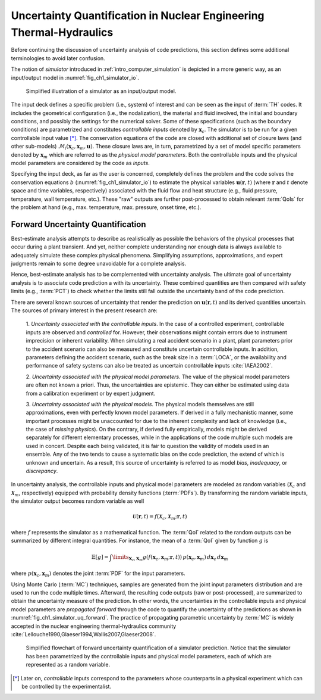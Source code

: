 .. _intro_uq_in_ne_th:

Uncertainty Quantification in Nuclear Engineering Thermal-Hydraulics
====================================================================

.. Introductory Paragraph

Before continuing the discussion of uncertainty analysis of code predictions, this section defines some additional terminologies to avoid later confusion.

The notion of *simulator* introduced in :ref:`intro_computer_simulation` is depicted in a more generic way, as an input/output model in :numref:`fig_ch1_simulator_io`.

.. _fig_ch1_simulator_io:

.. figure:: ../_static/images/simulator_io.png

	Simplified illustration of a simulator as an input/output model.

The input deck defines a specific problem (i.e., system) of interest and can be seen as the input of :term:`TH` codes.
It includes the geometrical configuration (i.e., the nodalization), the material and fluid involved, the initial and boundary conditions, and possibly the settings for the numerical solver.
Some of these specifications (such as the boundary conditions) are parametrized and constitutes *controllable inputs* denoted by :math:`\boldsymbol{x}_c`.
The simulator is to be run for a given controllable input value [*]_.
The conservation equations of the code are closed with additional set of closure laws (and other sub-models) :math:`\mathcal{M}_i(\boldsymbol{x}_c, \boldsymbol{x}_m, \boldsymbol{u})`.
These closure laws are, in turn, parametrized by a set of model specific parameters denoted by :math:`\boldsymbol{x}_m` which are referred to as the *physical model parameters*.
Both the controllable inputs and the physical model parameters are considered by the code as *inputs*.
 
Specifying the input deck, as far as the user is concerned,
completely defines the problem and the code solves the conservation equations :math:`b` (:numref:`fig_ch1_simulator_io`) to estimate the physical variables :math:`\boldsymbol{u}(\boldsymbol{r}, t)`
(where :math:`\boldsymbol{r}` and :math:`t` denote space and time variables, respectively) associated with the fluid flow and heat structure (e.g., fluid pressure, temperature, wall temperature, etc.).
These \"raw\" outputs are further post-processed to obtain relevant :term:`QoIs` for the problem at hand (e.g., max. temperature, max. pressure, onset time, etc.).

.. _sub_intro_uq_forward:

Forward Uncertainty Quantification
----------------------------------

.. Best-estimate, limitation

Best-estimate analysis attempts to describe as realistically as possible the behaviors of the physical processes that occur during a plant transient.
And yet, neither complete understanding nor enough data is always available to adequately simulate these complex physical phenomena.
Simplifying assumptions, approximations, and expert judgments remain to some degree unavoidable for a complete analysis.

.. Best-estimate, plus uncertainty

Hence, best-estimate analysis has to be complemented with uncertainty analysis.
The ultimate goal of uncertainty analysis is to associate code prediction a with its uncertainty.
These combined quantities are then compared with safety limits (e.g., :term:`PCT`) to check whether the limits still fall outside the uncertainty band of the code prediction.

.. Source of possible uncertainties

There are several known sources of uncertainty that render the prediction on :math:`\boldsymbol{u}(\boldsymbol{r},t)` and its derived quantities uncertain.
The sources of primary interest in the present research are:

 1. *Uncertainty associated with the controllable inputs*.
 In the case of a controlled experiment, controllable inputs are observed and *controlled* for.
 However, their observations might contain errors due to instrument imprecision or inherent variability. 
 When simulating a real accident scenario in a plant, plant parameters prior to the accident scenario can also be measured and constitute uncertain controllable inputs.
 In addition, parameters defining the accident scenario, such as the break size in a :term:`LOCA`, or the availability and performance of safety systems can also be treated as uncertain controllable inputs :cite:`IAEA2002`.

 2. *Uncertainty associated with the physical model parameters*.
 The value of the physical model parameters are often not known a priori.
 Thus, the uncertainties are epistemic.
 They can either be estimated using data from a calibration experiment or by expert judgment.
	
 3. *Uncertainty associated with the physical models*.
 The physical models themselves are still approximations, even with perfectly known model parameters.
 If derived in a fully mechanistic manner, some important processes might be unaccounted for due to the inherent complexity and lack of knowledge (i.e., the case of *missing physics*).
 On the contrary, if derived fully empirically, models might be derived separately for different elementary processes, while in the applications of the code multiple such models are used in concert.
 Despite each being validated, it is fair to question the validity of models used in an ensemble.
 Any of the two tends to cause a systematic bias on the code prediction, the extend of which is unknown and uncertain.
 As a result, this source of uncertainty is referred to as model *bias*, *inadequacy*, or *discrepancy*.

.. Forward uncertainty quantification, Inputs as random variables

In uncertainty analysis, the controllable inputs and physical model parameters are modeled as random variables (:math:`\boldsymbol{\mathcal{X}}_c` and :math:`\boldsymbol{\mathcal{X}}_m`, respectively) equipped with probability density functions (:term:`PDFs`).
By transforming the random variable inputs, the simulator output becomes random variable as well

.. math::

	\boldsymbol{\mathcal{U}}(\boldsymbol{r}, t) = f(\boldsymbol{\mathcal{X}}_c, \boldsymbol{\mathcal{X}}_m;\boldsymbol{r}, t)

where :math:`f` represents the simulator as a mathematical function.
The :term:`QoI` related to the random outputs can be summarized by different integral quantities.
For instance, the mean of a :term:`QoI` given by function :math:`g` is

.. math::

	\mathbb{E}[g] = \int\limits_{\mathbf{X}_c,\mathbf{X}_m} g(f(\boldsymbol{x}_c, \boldsymbol{x}_m;\boldsymbol{r}, t)) \, p(\boldsymbol{x}_c, \boldsymbol{x}_m) \, d\boldsymbol{x}_c \, d\boldsymbol{x}_m

where :math:`p(\boldsymbol{x}_c, \boldsymbol{x}_m)` denotes the joint :term:`PDF` for the input parameters.

Using Monte Carlo (:term:`MC`) techniques, samples are generated from the joint input parameters distribution and are used to run the code multiple times.
Afterward, the resulting code outputs (raw or post-processed), are summarized to obtain the uncertainty measure of the prediction.
In other words, the uncertainties in the controllable inputs and physical model parameters are *propagated forward* through the code to quantify the uncertainty of the predictions as shown in :numref:`fig_ch1_simulator_uq_forward`.
The practice of propagating parametric uncertainty by :term:`MC` is widely accepted in the nuclear engineering thermal-hydraulics community :cite:`Lellouche1990,Glaeser1994,Wallis2007,Glaeser2008`.

.. _fig_ch1_simulator_uq_forward:

.. figure:: ../_static/images/simulator_uq_forward.png

    Simplified flowchart of forward uncertainty quantification of a simulator prediction. Notice that the simulator has been parametrized by the controllable inputs and physical model parameters, each of which are represented as a random variable.

.. [*] Later on, *controllable* inputs correspond to the parameters whose counterparts in a physical experiment which can be controlled by the experimentalist.
